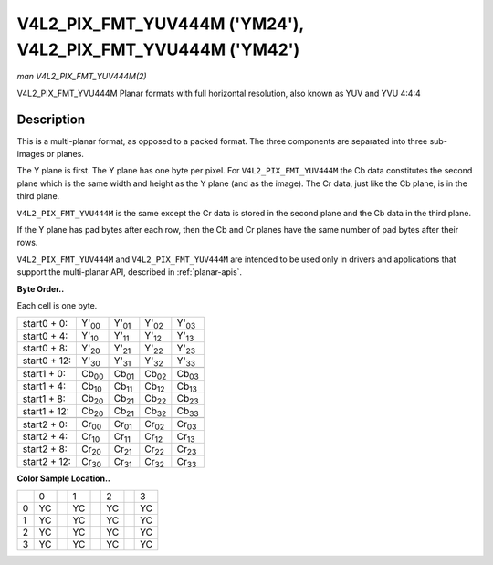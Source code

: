 
.. _V4L2-PIX-FMT-YUV444M:

============================================================
V4L2_PIX_FMT_YUV444M ('YM24'), V4L2_PIX_FMT_YVU444M ('YM42')
============================================================

*man V4L2_PIX_FMT_YUV444M(2)*

V4L2_PIX_FMT_YVU444M
Planar formats with full horizontal resolution, also known as YUV and YVU 4:4:4


Description
===========

This is a multi-planar format, as opposed to a packed format. The three components are separated into three sub-images or planes.

The Y plane is first. The Y plane has one byte per pixel. For ``V4L2_PIX_FMT_YUV444M`` the Cb data constitutes the second plane which is the same width and height as the Y plane
(and as the image). The Cr data, just like the Cb plane, is in the third plane.

``V4L2_PIX_FMT_YVU444M`` is the same except the Cr data is stored in the second plane and the Cb data in the third plane.

If the Y plane has pad bytes after each row, then the Cb and Cr planes have the same number of pad bytes after their rows.

``V4L2_PIX_FMT_YUV444M`` and ``V4L2_PIX_FMT_YUV444M`` are intended to be used only in drivers and applications that support the multi-planar API, described in :ref:`planar-apis`.

**Byte Order..**

Each cell is one byte.



.. table::

    +--------------------------------------+--------------------------------------+--------------------------------------+--------------------------------------+--------------------------------------+
    | start0 + 0:                          | Y'\ :sub:`00`                        | Y'\ :sub:`01`                        | Y'\ :sub:`02`                        | Y'\ :sub:`03`                        |
    +--------------------------------------+--------------------------------------+--------------------------------------+--------------------------------------+--------------------------------------+
    | start0 + 4:                          | Y'\ :sub:`10`                        | Y'\ :sub:`11`                        | Y'\ :sub:`12`                        | Y'\ :sub:`13`                        |
    +--------------------------------------+--------------------------------------+--------------------------------------+--------------------------------------+--------------------------------------+
    | start0 + 8:                          | Y'\ :sub:`20`                        | Y'\ :sub:`21`                        | Y'\ :sub:`22`                        | Y'\ :sub:`23`                        |
    +--------------------------------------+--------------------------------------+--------------------------------------+--------------------------------------+--------------------------------------+
    | start0 + 12:                         | Y'\ :sub:`30`                        | Y'\ :sub:`31`                        | Y'\ :sub:`32`                        | Y'\ :sub:`33`                        |
    +--------------------------------------+--------------------------------------+--------------------------------------+--------------------------------------+--------------------------------------+
    |                                      |                                      |                                      |                                      |                                      |
    +--------------------------------------+--------------------------------------+--------------------------------------+--------------------------------------+--------------------------------------+
    | start1 + 0:                          | Cb\ :sub:`00`                        | Cb\ :sub:`01`                        | Cb\ :sub:`02`                        | Cb\ :sub:`03`                        |
    +--------------------------------------+--------------------------------------+--------------------------------------+--------------------------------------+--------------------------------------+
    | start1 + 4:                          | Cb\ :sub:`10`                        | Cb\ :sub:`11`                        | Cb\ :sub:`12`                        | Cb\ :sub:`13`                        |
    +--------------------------------------+--------------------------------------+--------------------------------------+--------------------------------------+--------------------------------------+
    | start1 + 8:                          | Cb\ :sub:`20`                        | Cb\ :sub:`21`                        | Cb\ :sub:`22`                        | Cb\ :sub:`23`                        |
    +--------------------------------------+--------------------------------------+--------------------------------------+--------------------------------------+--------------------------------------+
    | start1 + 12:                         | Cb\ :sub:`20`                        | Cb\ :sub:`21`                        | Cb\ :sub:`32`                        | Cb\ :sub:`33`                        |
    +--------------------------------------+--------------------------------------+--------------------------------------+--------------------------------------+--------------------------------------+
    |                                      |                                      |                                      |                                      |                                      |
    +--------------------------------------+--------------------------------------+--------------------------------------+--------------------------------------+--------------------------------------+
    | start2 + 0:                          | Cr\ :sub:`00`                        | Cr\ :sub:`01`                        | Cr\ :sub:`02`                        | Cr\ :sub:`03`                        |
    +--------------------------------------+--------------------------------------+--------------------------------------+--------------------------------------+--------------------------------------+
    | start2 + 4:                          | Cr\ :sub:`10`                        | Cr\ :sub:`11`                        | Cr\ :sub:`12`                        | Cr\ :sub:`13`                        |
    +--------------------------------------+--------------------------------------+--------------------------------------+--------------------------------------+--------------------------------------+
    | start2 + 8:                          | Cr\ :sub:`20`                        | Cr\ :sub:`21`                        | Cr\ :sub:`22`                        | Cr\ :sub:`23`                        |
    +--------------------------------------+--------------------------------------+--------------------------------------+--------------------------------------+--------------------------------------+
    | start2 + 12:                         | Cr\ :sub:`30`                        | Cr\ :sub:`31`                        | Cr\ :sub:`32`                        | Cr\ :sub:`33`                        |
    +--------------------------------------+--------------------------------------+--------------------------------------+--------------------------------------+--------------------------------------+


**Color Sample Location..**



.. table::

    +------------------------+------------------------+------------------------+------------------------+------------------------+------------------------+------------------------+------------------------+
    |                        | 0                      |                        | 1                      |                        | 2                      |                        | 3                      |
    +------------------------+------------------------+------------------------+------------------------+------------------------+------------------------+------------------------+------------------------+
    | 0                      | YC                     |                        | YC                     |                        | YC                     |                        | YC                     |
    +------------------------+------------------------+------------------------+------------------------+------------------------+------------------------+------------------------+------------------------+
    | 1                      | YC                     |                        | YC                     |                        | YC                     |                        | YC                     |
    +------------------------+------------------------+------------------------+------------------------+------------------------+------------------------+------------------------+------------------------+
    | 2                      | YC                     |                        | YC                     |                        | YC                     |                        | YC                     |
    +------------------------+------------------------+------------------------+------------------------+------------------------+------------------------+------------------------+------------------------+
    | 3                      | YC                     |                        | YC                     |                        | YC                     |                        | YC                     |
    +------------------------+------------------------+------------------------+------------------------+------------------------+------------------------+------------------------+------------------------+


